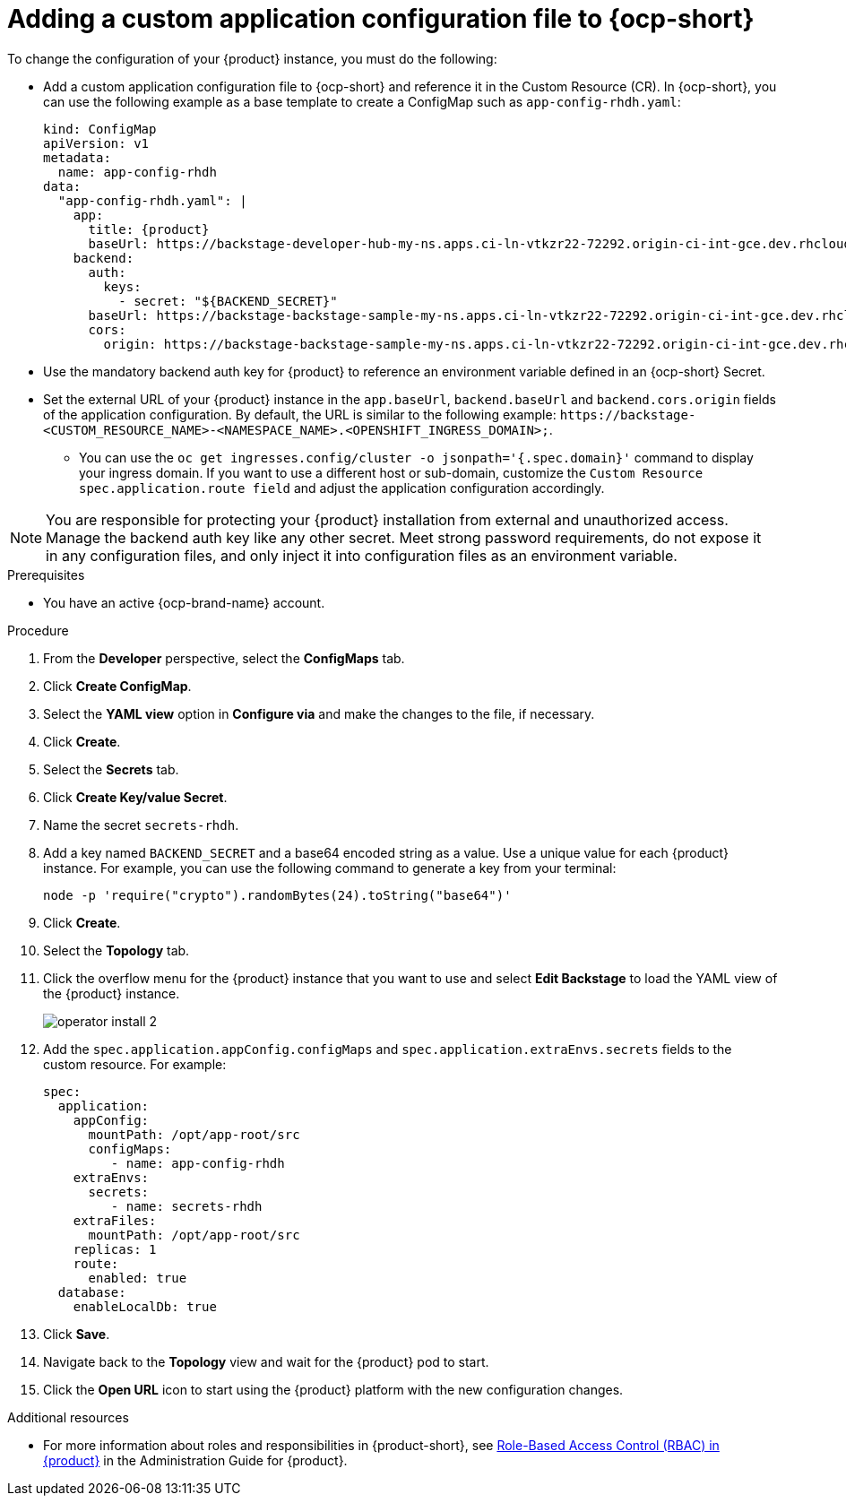 [id="proc-add-custom-app-config-file-ocp_{context}"]
= Adding a custom application configuration file to {ocp-short}

To change the configuration of your {product} instance, you must do the following:

* Add a custom application configuration file to {ocp-short} and reference it in the Custom Resource (CR). In {ocp-short}, you can use the following example as a base template to create a ConfigMap such as `app-config-rhdh.yaml`:
+
[source,yaml,subs="attributes+"]
----
kind: ConfigMap
apiVersion: v1
metadata:
  name: app-config-rhdh
data:
  "app-config-rhdh.yaml": |
    app:
      title: {product}
      baseUrl: https://backstage-developer-hub-my-ns.apps.ci-ln-vtkzr22-72292.origin-ci-int-gce.dev.rhcloud.com
    backend:
      auth:
        keys:
          - secret: "${BACKEND_SECRET}"
      baseUrl: https://backstage-backstage-sample-my-ns.apps.ci-ln-vtkzr22-72292.origin-ci-int-gce.dev.rhcloud.com
      cors:
        origin: https://backstage-backstage-sample-my-ns.apps.ci-ln-vtkzr22-72292.origin-ci-int-gce.dev.rhcloud.com
----
+
* Use the mandatory backend auth key for {product} to reference an environment variable defined in an {ocp-short} Secret.
* Set the external URL of your {product} instance in the `app.baseUrl`, `backend.baseUrl` and `backend.cors.origin` fields of the application configuration. By default, the URL is similar to the following example:
`pass:c[https://backstage-<CUSTOM_RESOURCE_NAME>-<NAMESPACE_NAME>.<OPENSHIFT_INGRESS_DOMAIN>;]`.
** You can use the `oc get ingresses.config/cluster -o jsonpath='{.spec.domain}'` command to display your ingress domain. If you want to use a different host or sub-domain, customize the `Custom Resource spec.application.route field` and adjust the application configuration accordingly.

[NOTE]
====
You are responsible for protecting your {product} installation from external and unauthorized access. Manage the backend auth key like any other secret. Meet strong password requirements, do not expose it in any configuration files, and only inject it into configuration files as an environment variable.
====

.Prerequisites
* You have an active {ocp-brand-name} account.

.Procedure
. From the *Developer* perspective, select the *ConfigMaps* tab.
. Click *Create ConfigMap*.
. Select the *YAML view* option in *Configure via* and make the changes to the file, if necessary.
. Click *Create*.
. Select the *Secrets* tab.
. Click *Create Key/value Secret*.
. Name the secret `secrets-rhdh`.
. Add a key named `BACKEND_SECRET` and a base64 encoded string as a value. Use a unique value for each {product} instance. For example, you can use the following command to generate a key from your terminal:
+
[source,yaml]
----
node -p 'require("crypto").randomBytes(24).toString("base64")'
----

. Click *Create*.
. Select the *Topology* tab.
. Click the overflow menu for the {product} instance that you want to use and select *Edit Backstage* to load the YAML view of the {product} instance.
+
image::rhdh/operator-install-2.png[]

. Add the `spec.application.appConfig.configMaps` and `spec.application.extraEnvs.secrets` fields to the custom resource. For example:
+
[source, yaml]
----
spec:
  application:
    appConfig:
      mountPath: /opt/app-root/src
      configMaps:
         - name: app-config-rhdh
    extraEnvs:
      secrets:
         - name: secrets-rhdh
    extraFiles:
      mountPath: /opt/app-root/src
    replicas: 1
    route:
      enabled: true
  database:
    enableLocalDb: true
----
. Click *Save*.
. Navigate back to the *Topology* view and wait for the {product} pod to start.
. Click the *Open URL* icon to start using the {product} platform with the new configuration changes.

.Additional resources
* For more information about roles and responsibilities in {product-short}, see xref:con-rbac-overview_{context}[Role-Based Access Control (RBAC) in {product}] in the Administration Guide for {product}.